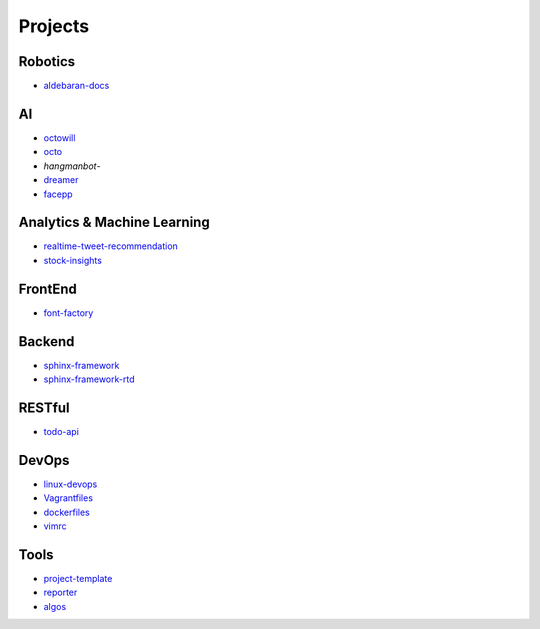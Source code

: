Projects
===============================================

Robotics
-------------------

- `aldebaran-docs`_

.. _`aldebaran-docs`: https://github.com/KellyChan/aldebaran-docs

AI
-------------------

- `octowill`_
- `octo`_
- `hangmanbot`-
- `dreamer`_
- `facepp`_

.. _`octowill`: https://github.com/KellyChan/octowill
.. _`octo`: https://github.com/KellyChan/octo  
.. _`hangmanbot`: https://github.com/KellyChan/hangmanbot
.. _`dreamer`: https://github.com/KellyChan/dreamer
.. _`facepp`: https://github.com/KellyChan/facepp


Analytics & Machine Learning
-------------------------------

- `realtime-tweet-recommendation`_
- `stock-insights`_

.. _`realtime-tweet-recommendation`: https://github.com/KellyChan/realtime-tweet-recommendation
.. _`stock-insights`: https://github.com/KellyChan/stock-insights


FrontEnd
-------------------

- `font-factory`_

.. _`font-factory`: https://github.com/KellyChan/font-factory


Backend
---------------------


- `sphinx-framework`_
- `sphinx-framework-rtd`_

.. _`sphinx-framework`: https://github.com/KellyChan/sphinx-framework
.. _`sphinx-framework-rtd`: https://github.com/KellyChan/sphinx-framework-rtd.git

RESTful
---------------------

- `todo-api`_

.. _`todo-api`: https://github.com/KellyChan/todo-api

DevOps
-------------------

- `linux-devops`_
- `Vagrantfiles`_
- `dockerfiles`_
- `vimrc`_

.. _`linux-devops`: https://github.com/KellyChan/linux-devops
.. _`Vagrantfiles`: https://github.com/KellyChan/Vagrantfiles
.. _`dockerfiles`: https://github.com/KellyChan/dockerfiles
.. _`vimrc`: https://github.com/KellyChan/vimrc

Tools
---------------------

- `project-template`_
- `reporter`_
- `algos`_

.. _`project-template`: https://github.com/KellyChan/project-template 
.. _`reporter`: https://github.com/KellyChan/reporter
.. _`algos`: https://github.com/KellyChan/algos.git
